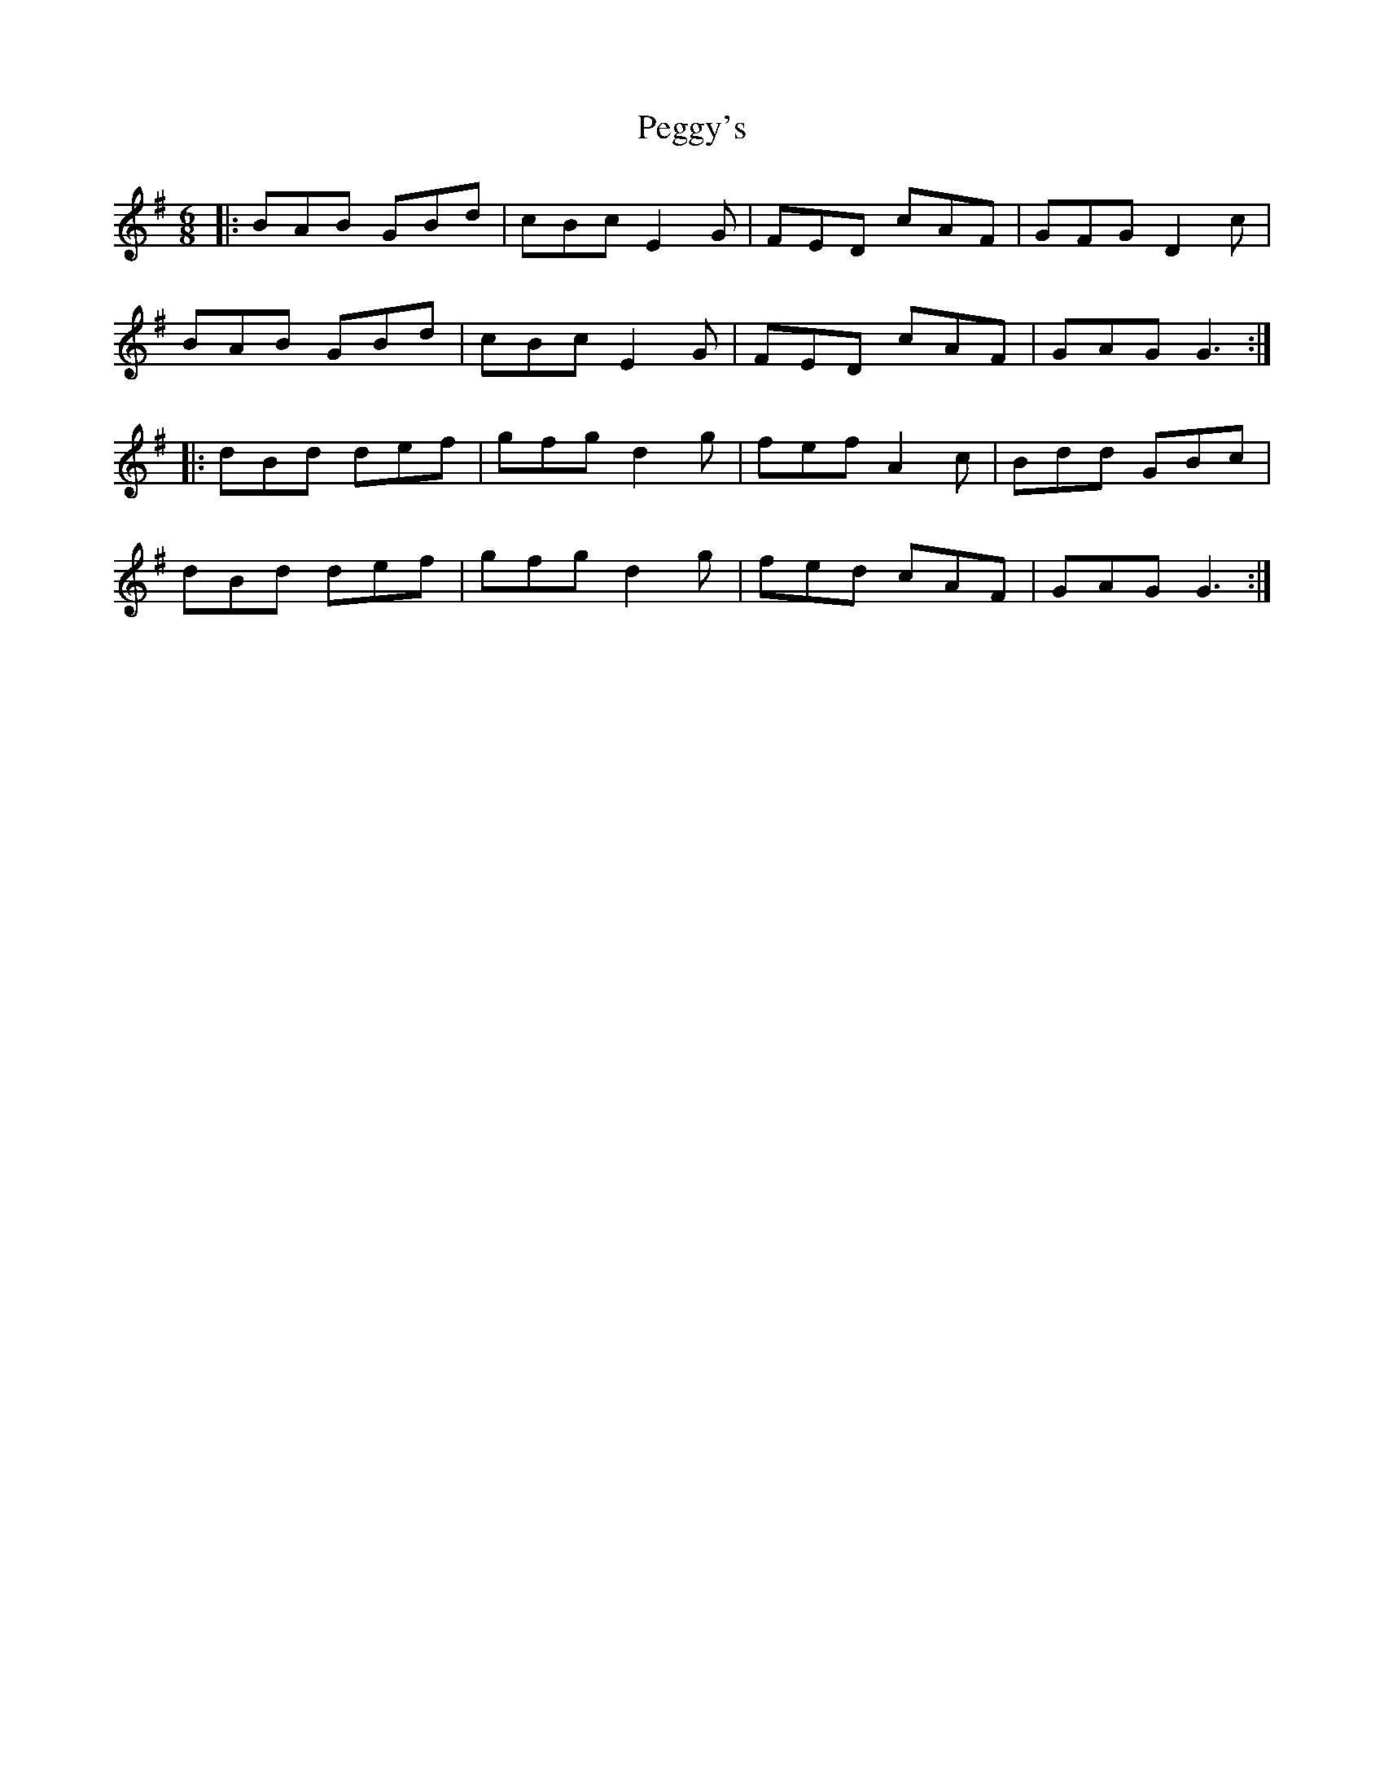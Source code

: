 X: 32038
T: Peggy's
R: jig
M: 6/8
K: Gmajor
|:BAB GBd|cBc E2G|FED cAF|GFG D2c|
BAB GBd|cBc E2G|FED cAF|GAG G3:|
|:dBd def|gfg d2g|fef A2c|Bdd GBc|
dBd def|gfg d2g|fed cAF|GAG G3:|

